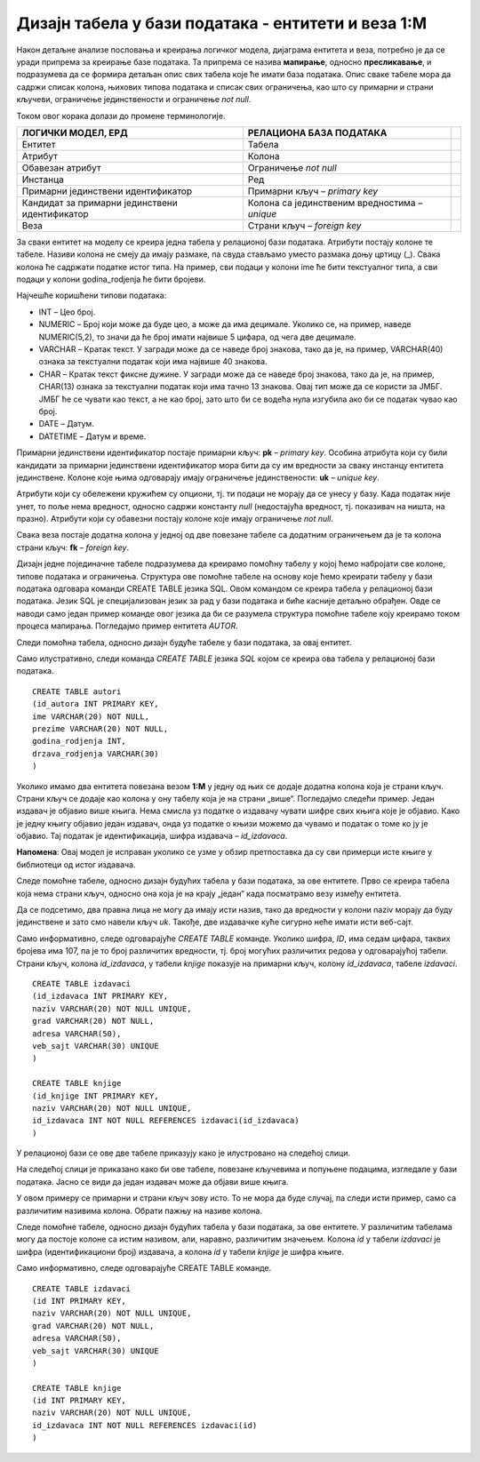 Дизајн табела у бази података - ентитети и веза 1:M
===================================================

.. infonote::

 Када имамо готов модел, пројекат на основу којег ћемо креирати базу података, потребан је још један корак пре него што
 приступимо самом систему за управљање базама података и кренемо са креирањем табела. Приликом тог корака јасно
 дефинишемо како ће изгледати табеле у бази са свим појединостима које су потребне да би их успешно креирали и да би све
 прорадило. 
 
Након детаљне анализе пословања и креирања логичког модела, дијаграма ентитета и веза, потребно је да се уради припрема за 
креирање базе података. Та припрема се назива **мапирање**, односно **пресликавање**, и подразумева да се формира детаљан 
опис свих табела које ће имати база података. Опис сваке табеле мора да садржи списак колона, њихових типова података и 
списак свих ограничења, као што су примарни и страни кључеви, ограничење јединствености и ограничење *not null*. 

Током овог корака долази до промене терминологије. 

.. csv-table:: 
   :header: "**ЛОГИЧКИ МОДЕЛ, ЕРД**", "**РЕЛАЦИОНА БАЗА ПОДАТАКА**"
   :widths: auto
   :align: left
   
   "Ентитет", "Табела",   
   "Атрибут", "Колона"              
   "Обавезан атрибут", "Ограничење *not null*"
   "Инстанца", "Ред"
   "Примарни јединствени идентификатор", "Примарни кључ – *primary key*"	
   "Кандидат за примарни јединствени идентификатор", "Колона са јединственим вредностима – *unique*"	
   "Веза","Страни кључ – *foreign key*" 	

За сваки ентитет на моделу се креира једна табела у релационој бази података. Атрибути постају колоне те табеле. Називи колона не смеју да имају размаке, па свуда стављамо уместо размака доњу цртицу (_). Свака колона ће садржати податке истог типа. На пример, сви подаци у колони ime ће бити текстуалног типа, а сви подаци у колони godina_rodjenja ће бити бројеви. 

Најчешће коришћени типови података:

- INT – Цео број.  
- NUMERIC – Број који може да буде цео, а може да има децимале. Уколико се, на пример, наведе NUMERIC(5,2), то значи да ће број имати највише 5 цифара, од чега две децимале.  
- VARCHAR – Кратак текст. У загради може да се наведе број знакова, тако да је, на пример, VARCHAR(40) ознака за текстуални податак који има највише 40 знакова. 
- CHAR – Кратак текст фиксне дужине. У загради може да се наведе број знакова, тако да је, на пример, CHAR(13) ознака за текстуални податак који има тачно 13 знакова. Овај тип може да се користи за ЈМБГ. ЈМБГ ће се чувати као текст, а не као број, зато што би се водећа нула изгубила ако би се податак чувао као број. 
- DATE – Датум.
- DATETIME – Датум и време.
	
Примарни јединствени идентификатор постаје примарни кључ: **pk** – *primary key*. Особина атрибута који су били 
кандидати за примарни јединствени идентификатор мора бити да су им вредности за сваку инстанцу ентитета јединствене. 
Колоне које њима одговарају имају ограничење јединствености: **uk** – *unique key*. 

Атрибути који су обележени кружићем су опциони, тј. ти подаци не морају да се унесу у базу. Када податак није унет, 
то поље нема вредност, односно садржи константу *null* (недостајућа вредност, тј. показивач на ништа, на празно). 
Атрибути који су обавезни постају колоне које имају ограничење *not null*. 

Свака веза постаје додатна колона у једној од две повезане табеле са додатним ограничењем да је та колона страни кључ: 
**fk** – *foreign key*. 

Дизајн једне појединачне табеле подразумева да креирамо помоћну табелу у којој ћемо набројати све колоне, 
типове података и ограничења. Структура ове помоћне табеле на основу које ћемо креирати табелу у бази података одговара команди CREATE TABLE језика SQL. Овом командом се креира табела у релационој бази података. Језик SQL је специјализован језик за рад у бази података и биће касније детаљно обрађен. Овде се наводи само један пример команде овог језика да би се разумела структура помоћне табеле коју креирамо током процеса мапирања. 
Погледајмо пример ентитета *AUTOR*. 
	
.. image:: ../../_images/slika_231a.png
   :width: 200
   :align: center 
   
Следи помоћна табела, односно дизајн будуће табеле у бази података, за овај ентитет. 

.. image:: ../../_images/tabela_231a.png
   :width: 700
   :align: center 
   
Само илустративно, следи команда *CREATE TABLE* језика *SQL* којом се креира ова табела у релационој бази податакa.

::

 CREATE TABLE autori
 (id_autora INT PRIMARY KEY,
 ime VARCHAR(20) NOT NULL,
 prezime VARCHAR(20) NOT NULL,
 godina_rodjenja INT,
 drzava_rodjenja VARCHAR(30)
 )
 
Уколико имамо два ентитета повезана везом **1:М** у једну од њих се додаје додатна колона која је страни кључ. 
Страни кључ се додаје као колона у ону табелу која је на страни „више“. Погледајмо следећи пример. Један издавач је 
објавио више књига. Нема смисла уз податке о издавачу чувати шифре свих књига које је објавио. Како је једну књигу 
објавио један издавач, онда уз податке о књизи можемо да чувамо и податак о томе ко ју је објавио. Тај податак је 
идентификација, шифра издавача – *id_izdavaca*. 

**Напомена**: Овај модел је исправан уколико се узме у обзир претпостaвка да су сви примерци исте књиге у библиотеци од 
истог издавача. 

.. image:: ../../_images/slika_231b.png
   :width: 500
   :align: center 

Следе помоћне табеле, односно дизајн будућих табела у бази података, за ове ентитете. Прво се креира табела која нема 
страни кључ, односно она која је на крају „један“ када посматрамо везу између ентитета. 

.. image:: ../../_images/tabela_231c.png
   :width: 700
   :align: center 
   
.. image:: ../../_images/tabela_231b.png
   :width: 700
   :align: center 
   
Да се подсетимо, два правна лица не могу да имају исти назив, тако да вредности у колони naziv морају да буду 
јединствене и зато смо навели кључ *uk*. Такође, две издавачке куће сигурно неће имати исти веб-сајт. 

Само информативно, следе одговарајуће *CREATE TABLE* команде. Уколико шифра, *ID*, има седам цифара, таквих бројева 
има 107, па је то број различитих вредности, тј. број могућих различитих редова у одговарајућој табели. 
Страни кључ, колона *id_izdavaca*, у табели *knjige* показује на примарни кључ, колону *id_izdavaca*, табеле *izdavaci*. 

::

 CREATE TABLE izdavaci
 (id_izdavaca INT PRIMARY KEY,
 naziv VARCHAR(20) NOT NULL UNIQUE,
 grad VARCHAR(20) NOT NULL,
 adresa VARCHAR(50),
 veb_sajt VARCHAR(30) UNIQUE
 )

 CREATE TABLE knjige
 (id_knjige INT PRIMARY KEY,
 naziv VARCHAR(20) NOT NULL UNIQUE,
 id_izdavaca INT NOT NULL REFERENCES izdavaci(id_izdavaca)
 )

У релационој бази се ове две табеле приказују како је илустровано на следећој слици.

.. image:: ../../_images/slika_231c.png
   :width: 250
   :align: center 
   
На следећој слици је приказано како би ове табеле, повезане кључевима и попуњене 
подацима, изгледале у бази података. Јасно се види да један издавач може да објави више књига.

.. image:: ../../_images/slika_231d.png
   :width: 780
   :align: center 
  
У овом примеру се примарни и страни кључ зову исто. То не мора да буде случај, па следи исти пример, 
само са различитим називима колона. Обрати пажњу на називе колона.   

.. image:: ../../_images/slika_231e.png
   :width: 500
   :align: center 
   
Следе помоћне табеле, односно дизајн будућих табела у бази података, за ове ентитете. У различитим табелама могу да 
постоје колоне са истим називом, али, наравно, различитим значењем. Колона *id* у табели *izdavaci* је шифра 
(идентификациони број) издавача, а колона *id* у табели *knjige* је шифра књиге. 

.. image:: ../../_images/tabela_231e.png
   :width: 700
   :align: center 
   
.. image:: ../../_images/tabela_231d.png
   :width: 700
   :align: center 
   
Само информативно, следе одговарајуће CREATE TABLE команде. 

::

 CREATE TABLE izdavaci
 (id INT PRIMARY KEY,
 naziv VARCHAR(20) NOT NULL UNIQUE,
 grad VARCHAR(20) NOT NULL,
 adresa VARCHAR(50),
 veb_sajt VARCHAR(30) UNIQUE
 )

 CREATE TABLE knjige
 (id INT PRIMARY KEY,
 naziv VARCHAR(20) NOT NULL UNIQUE,
 id_izdavaca INT NOT NULL REFERENCES izdavaci(id)
 )
